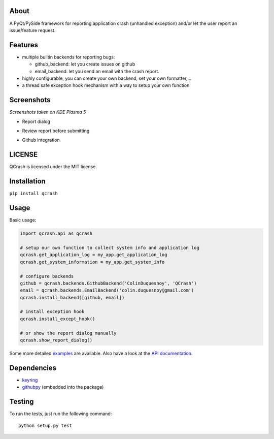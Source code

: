 About
-----

.. image:: https://coveralls.io/repos/github/ColinDuquesnoy/QCrash/badge.svg?branch=master
  :target: https://coveralls.io/github/ColinDuquesnoy/QCrash?branch=master
  :alt: API Coverage


.. image:: https://travis-ci.org/ColinDuquesnoy/QCrash.svg?branch=master
   :target: https://travis-ci.org/ColinDuquesnoy/QCrash
   :alt: Travis-CI Build Status


A PyQt/PySide framework for reporting application crash (unhandled exception)
and/or let the user report an issue/feature request.


Features
--------

- multiple builtin backends for reporting bugs:

  - github_backend: let you create issues on github
  - email_backend: let you send an email with the crash report.

- highly configurable, you can create your own backend, set your own formatter,...
- a thread safe exception hook mechanism with a way to setup your own function

Screenshots
-----------

*Screenshots taken on KDE Plasma 5*

- Report dialog

.. image:: https://raw.githubusercontent.com/ColinDuquesnoy/QCrash/master/docs/_static/qcrash_report.png

- Review report before submitting

.. image:: https://raw.githubusercontent.com/ColinDuquesnoy/QCrash/master/docs/_static/qcrash_review.png

- Github integration

.. image:: https://github.com/ColinDuquesnoy/QCrash/blob/master/docs/_static/qcrash_github_login.png


LICENSE
-------

QCrash is licensed under the MIT license.

Installation
------------

``pip install qcrash``

Usage
-----

Basic usage:

.. code-block:: python

    import qcrash.api as qcrash

    # setup our own function to collect system info and application log
    qcrash.get_application_log = my_app.get_application_log
    qcrash.get_system_information = my_app.get_system_info

    # configure backends
    github = qcrash.backends.GithubBackend('ColinDuquesnoy', 'QCrash')
    email = qcrash.backends.EmailBackend('colin.duquesnoy@gmail.com')
    qcrash.install_backend([github, email])

    # install exception hook
    qcrash.install_except_hook()

    # or show the report dialog manually
    qcrash.show_report_dialog()

Some more detailed `examples`_  are available. Also have a look at the
`API documentation`_.

Dependencies
------------

- `keyring`_
- `githubpy`_ (embedded into the package)


.. _keyring: https://pypi.python.org/pypi/keyring
.. _githubpy: https://github.com/michaelliao/githubpy
.. _examples: https://github.com/ColinDuquesnoy/QCrash/tree/master/examples
.. _API documentation: http://qcrash.readthedocs.org/en/latest/index.html


Testing
-------

To run the tests, just run the following command::

    python setup.py test


